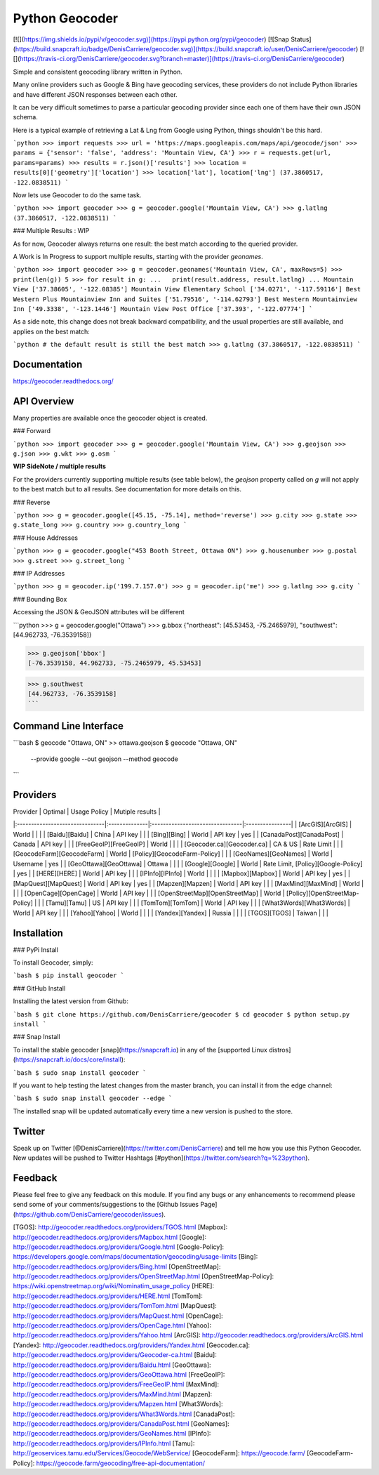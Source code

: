 Python Geocoder
===============
[![](https://img.shields.io/pypi/v/geocoder.svg)](https://pypi.python.org/pypi/geocoder)
[![Snap Status](https://build.snapcraft.io/badge/DenisCarriere/geocoder.svg)](https://build.snapcraft.io/user/DenisCarriere/geocoder)
[![](https://travis-ci.org/DenisCarriere/geocoder.svg?branch=master)](https://travis-ci.org/DenisCarriere/geocoder)

Simple and consistent geocoding library written in Python.

Many online providers such as Google & Bing have geocoding services,
these providers do not include Python libraries and have different
JSON responses between each other.

It can be very difficult sometimes to parse a particular geocoding provider
since each one of them have their own JSON schema.

Here is a typical example of retrieving a Lat & Lng from Google using Python,
things shouldn't be this hard.

```python
>>> import requests
>>> url = 'https://maps.googleapis.com/maps/api/geocode/json'
>>> params = {'sensor': 'false', 'address': 'Mountain View, CA'}
>>> r = requests.get(url, params=params)
>>> results = r.json()['results']
>>> location = results[0]['geometry']['location']
>>> location['lat'], location['lng']
(37.3860517, -122.0838511)
```

Now lets use Geocoder to do the same task.

```python
>>> import geocoder
>>> g = geocoder.google('Mountain View, CA')
>>> g.latlng
(37.3860517, -122.0838511)
```

### Multiple Results : WIP

As for now, Geocoder always returns one result: the best match according to the queried provider.

A Work is In Progress to support multiple results, starting with the provider `geonames`.

```python
>>> import geocoder
>>> g = geocoder.geonames('Mountain View, CA', maxRows=5)
>>> print(len(g))
5
>>> for result in g:
...   print(result.address, result.latlng)
...
Mountain View ['37.38605', '-122.08385']
Mountain View Elementary School ['34.0271', '-117.59116']
Best Western Plus Mountainview Inn and Suites ['51.79516', '-114.62793']
Best Western Mountainview Inn ['49.3338', '-123.1446']
Mountain View Post Office ['37.393', '-122.07774']
```

As a side note, this change does not break backward compatibility, and the usual properties are still available, and applies on the best match: 

```python
# the default result is still the best match
>>> g.latlng
(37.3860517, -122.0838511)
```

Documentation
-------------
https://geocoder.readthedocs.org/


API Overview
------------
Many properties are available once the geocoder object is created.

### Forward

```python
>>> import geocoder
>>> g = geocoder.google('Mountain View, CA')
>>> g.geojson
>>> g.json
>>> g.wkt
>>> g.osm
```

**WIP SideNote / multiple results**

For the providers currently supporting multiple results (see table below), the `geojson` property called on `g` will not apply to the best match but to all results. See documentation for more details on this.

### Reverse

```python
>>> g = geocoder.google([45.15, -75.14], method='reverse')
>>> g.city
>>> g.state
>>> g.state_long
>>> g.country
>>> g.country_long
```

### House Addresses

```python
>>> g = geocoder.google("453 Booth Street, Ottawa ON")
>>> g.housenumber
>>> g.postal
>>> g.street
>>> g.street_long
```

### IP Addresses

```python
>>> g = geocoder.ip('199.7.157.0')
>>> g = geocoder.ip('me')
>>> g.latlng
>>> g.city
```

### Bounding Box

Accessing the JSON & GeoJSON attributes will be different

```python
>>> g = geocoder.google("Ottawa")
>>> g.bbox
{"northeast": [45.53453, -75.2465979], "southwest": [44.962733, -76.3539158]}

>>> g.geojson['bbox']
[-76.3539158, 44.962733, -75.2465979, 45.53453]

>>> g.southwest
[44.962733, -76.3539158]
```

Command Line Interface
----------------------
```bash
$ geocode "Ottawa, ON"  >> ottawa.geojson
$ geocode "Ottawa, ON" \
    --provide google \
    --out geojson \
    --method geocode
```

Providers
---------
| Provider                       | Optimal       | Usage Policy                    | Mutiple results |
|:-------------------------------|:--------------|:--------------------------------|:----------------|
| [ArcGIS][ArcGIS]               | World         |                                 |                 |
| [Baidu][Baidu]                 | China         | API key                         |                 |
| [Bing][Bing]                   | World         | API key                         | yes             |
| [CanadaPost][CanadaPost]       | Canada        | API key                         |                 |
| [FreeGeoIP][FreeGeoIP]         | World         |                                 |                 |
| [Geocoder.ca][Geocoder.ca]     | CA & US       | Rate Limit                      |                 |
| [GeocodeFarm][GeocodeFarm]     | World         | [Policy][GeocodeFarm-Policy]    |                 |
| [GeoNames][GeoNames]           | World         | Username                        | yes             |
| [GeoOttawa][GeoOttawa]         | Ottawa        |                                 |                 |
| [Google][Google]               | World         | Rate Limit, [Policy][Google-Policy] | yes           |
| [HERE][HERE]                   | World         | API key                         |                 |
| [IPInfo][IPInfo]               | World         |                                 |                 |
| [Mapbox][Mapbox]               | World         | API key                         | yes             |
| [MapQuest][MapQuest]           | World         | API key                         | yes             |
| [Mapzen][Mapzen]               | World         | API key                         |                 |
| [MaxMind][MaxMind]             | World         |                                 |                 |
| [OpenCage][OpenCage]           | World         | API key                         |                 |
| [OpenStreetMap][OpenStreetMap] | World         | [Policy][OpenStreetMap-Policy]  |                 |
| [Tamu][Tamu]                   | US            | API key                         |                 |
| [TomTom][TomTom]               | World         | API key                         |                 |
| [What3Words][What3Words]       | World         | API key                         |                 |
| [Yahoo][Yahoo]                 | World         |                                 |                 |
| [Yandex][Yandex]               | Russia        |                                 |                 |
| [TGOS][TGOS]                   | Taiwan        |                                 |                 |

Installation
------------

### PyPi Install

To install Geocoder, simply:

```bash
$ pip install geocoder
```

### GitHub Install

Installing the latest version from Github:

```bash
$ git clone https://github.com/DenisCarriere/geocoder
$ cd geocoder
$ python setup.py install
```

### Snap Install

To install the stable geocoder [snap](https://snapcraft.io) in any of the [supported Linux distros](https://snapcraft.io/docs/core/install):

```bash
$ sudo snap install geocoder
```

If you want to help testing the latest changes from the master branch, you can install it from the edge channel:

```bash
$ sudo snap install geocoder --edge
```

The installed snap will be updated automatically every time a new version is pushed to the store.

Twitter
-------
Speak up on Twitter [@DenisCarriere](https://twitter.com/DenisCarriere) and tell me how you use this Python Geocoder. New updates will be pushed to Twitter Hashtags [#python](https://twitter.com/search?q=%23python).

Feedback
--------
Please feel free to give any feedback on this module. If you find any bugs or any enhancements to recommend please send some of your comments/suggestions to the [Github Issues Page](https://github.com/DenisCarriere/geocoder/issues).

[TGOS]: http://geocoder.readthedocs.org/providers/TGOS.html
[Mapbox]: http://geocoder.readthedocs.org/providers/Mapbox.html
[Google]: http://geocoder.readthedocs.org/providers/Google.html
[Google-Policy]: https://developers.google.com/maps/documentation/geocoding/usage-limits
[Bing]: http://geocoder.readthedocs.org/providers/Bing.html
[OpenStreetMap]: http://geocoder.readthedocs.org/providers/OpenStreetMap.html
[OpenStreetMap-Policy]: https://wiki.openstreetmap.org/wiki/Nominatim_usage_policy
[HERE]: http://geocoder.readthedocs.org/providers/HERE.html
[TomTom]: http://geocoder.readthedocs.org/providers/TomTom.html
[MapQuest]: http://geocoder.readthedocs.org/providers/MapQuest.html
[OpenCage]: http://geocoder.readthedocs.org/providers/OpenCage.html
[Yahoo]: http://geocoder.readthedocs.org/providers/Yahoo.html
[ArcGIS]: http://geocoder.readthedocs.org/providers/ArcGIS.html
[Yandex]: http://geocoder.readthedocs.org/providers/Yandex.html
[Geocoder.ca]: http://geocoder.readthedocs.org/providers/Geocoder-ca.html
[Baidu]: http://geocoder.readthedocs.org/providers/Baidu.html
[GeoOttawa]: http://geocoder.readthedocs.org/providers/GeoOttawa.html
[FreeGeoIP]: http://geocoder.readthedocs.org/providers/FreeGeoIP.html
[MaxMind]: http://geocoder.readthedocs.org/providers/MaxMind.html
[Mapzen]: http://geocoder.readthedocs.org/providers/Mapzen.html
[What3Words]: http://geocoder.readthedocs.org/providers/What3Words.html
[CanadaPost]: http://geocoder.readthedocs.org/providers/CanadaPost.html
[GeoNames]: http://geocoder.readthedocs.org/providers/GeoNames.html
[IPInfo]: http://geocoder.readthedocs.org/providers/IPInfo.html
[Tamu]: http://geoservices.tamu.edu/Services/Geocode/WebService/
[GeocodeFarm]: https://geocode.farm/
[GeocodeFarm-Policy]: https://geocode.farm/geocoding/free-api-documentation/



